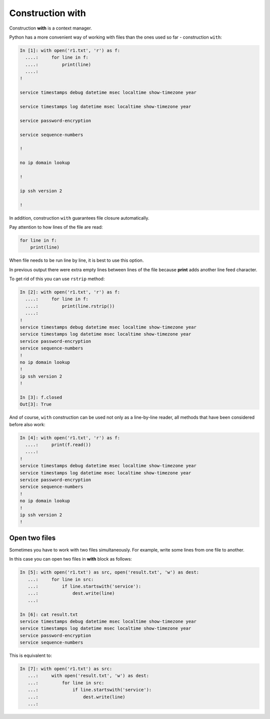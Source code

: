 Construction with
----------------

Construction **with** is a context manager.

Python has a more convenient way of working with files than the ones used so far - construction ``with``:

.. code:: python

    In [1]: with open('r1.txt', 'r') as f:
      ....:     for line in f:
      ....:         print(line)
      ....:
    !

    service timestamps debug datetime msec localtime show-timezone year

    service timestamps log datetime msec localtime show-timezone year

    service password-encryption

    service sequence-numbers

    !

    no ip domain lookup

    !

    ip ssh version 2

    !

In addition, construction ``with`` guarantees file closure automatically.

Pay attention to how lines of the file are read:

.. code:: python

    for line in f:
        print(line)

When file needs to be run line by line, it is best to use this option.

In previous output there were extra empty lines between lines of the file because **print** adds another line feed character.

To get rid of this you can use ``rstrip`` method:

.. code:: python

    In [2]: with open('r1.txt', 'r') as f:
      ....:     for line in f:
      ....:         print(line.rstrip())
      ....:
    !
    service timestamps debug datetime msec localtime show-timezone year
    service timestamps log datetime msec localtime show-timezone year
    service password-encryption
    service sequence-numbers
    !
    no ip domain lookup
    !
    ip ssh version 2
    !

    In [3]: f.closed
    Out[3]: True

And of course, ``with`` construction can be used not only as a line-by-line reader, all methods that have been considered before also work:

.. code:: python

    In [4]: with open('r1.txt', 'r') as f:
      ....:     print(f.read())
      ....:
    !
    service timestamps debug datetime msec localtime show-timezone year
    service timestamps log datetime msec localtime show-timezone year
    service password-encryption
    service sequence-numbers
    !
    no ip domain lookup
    !
    ip ssh version 2
    !

Open two files
~~~~~~~~~~~~~~~~~~~~

Sometimes you have to work with two files simultaneously. For example, write some lines from one file to another.

In this case you can open two files in **with** block as follows:

.. code:: python

    In [5]: with open('r1.txt') as src, open('result.txt', 'w') as dest:
       ...:     for line in src:
       ...:         if line.startswith('service'):
       ...:             dest.write(line)
       ...:

    In [6]: cat result.txt
    service timestamps debug datetime msec localtime show-timezone year
    service timestamps log datetime msec localtime show-timezone year
    service password-encryption
    service sequence-numbers

This is equivalent to:

.. code:: python

    In [7]: with open('r1.txt') as src:
       ...:     with open('result.txt', 'w') as dest:
       ...:         for line in src:
       ...:             if line.startswith('service'):
       ...:                 dest.write(line)
       ...:

